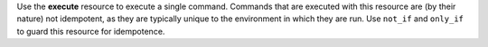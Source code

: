 .. The contents of this file may be included in multiple topics (using the includes directive).
.. The contents of this file should be modified in a way that preserves its ability to appear in multiple topics.

Use the **execute** resource to execute a single command. Commands that are executed with this resource are (by their nature) not idempotent, as they are typically unique to the environment in which they are run. Use ``not_if`` and ``only_if`` to guard this resource for idempotence.
